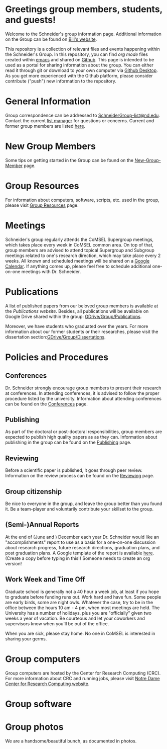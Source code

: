 * Greetings group members, students, and guests!
Welcome to the Schneider's group information page. Additional information on the Group can be found on [[http://www.nd.edu/~wschnei1/][Bill's website]].

This repository is a collection of relevant files and events happening within the Schneider's Group. In this repository, you can find [[orgmode.org][org mode]] files created within [[https://Twww.gnu.org/software/emacs/][emacs]] and shared on [[https://github.com/wfschneidergroup/wiki][Github]].  This page is intended to be used as a portal for sharing information about the group. You can either read it through git or download to your own computer via [[https://desktop.github.com/][Github Desktop]].  As you get more experienced with the Github platform, please consider contribute ("push") new information to the repository.

* General Information
Group correspondence can be addressed to [[mailto:SchneiderGroup-list@nd.edu][SchneiderGroup-list@nd.edu]]. Contact the current [[mailto:pmehta1@nd.edu][list manager]] for questions or concerns.  Current and former group members are listed [[./members.org][here]].

* New Group Members
Some tips on getting started in the Group can be found on the [[./New-Group-Member.org][New-Group-Member]] page.

* Group Resources
For information about computers, software, scripts, etc. used in the group, please visit [[./Resources.org][Group Resources]] page.

* Meetings
Schneider's group regularly attends the CoMSEL Supergroup meetings, which takes place every week in CoMSEL common area. On top of that, group members are advised to attend topical Supergroup and Subgroup meetings related to one's research direction, which may take place every 2 weeks. All known and scheduled meetings will be shared on a [[https://calendar.google.com/calendar/embed?src=b3e5dnq5qj5dlmov44dplttt6s%40group.calendar.google.com&ctz=America/New_York][Google Calendar]]. If anything comes up, please feel free to schedule additional one-on-one meetings with Dr. Schneider.

* Publications
A list of published papers from our beloved group members is available at the [[www.nd.edu/~wschnei1/Publications.shtml][Publications website]].  Besides, all publications will be available on Google Drive shared within the group: [[https://drive.google.com/drive/u/1/folders/0B7-2wq5AHpRENEhWeUx4ZTRLalk][GDrive/Group/Publications]].

Moreover, we have students who graduated over the years. For more information about our former students or their researches, please visit the dissertation section:[[https://drive.google.com/drive/u/1/folders/0B7-2wq5AHpREdkl1cDdOanhiNDg][GDrive/Group/Dissertations]].

* Policies and Procedures
** Conferences
Dr. Schneider strongly encourage group members to present their research at conferences. In attending conferences, it is advised to follow the proper procedure listed by the university. Information about attending conferences can be found on the [[./Conferences.org][Conferences]] page.
** Publishing
As part of the doctoral or post-doctoral responsibilities, group members are expected to publish high quality papers as  as they can. Information about publishing in the group can be found on the [[./Publishing.org][Publishing]] page.

** Reviewing
Before a scientific paper is published, it goes through peer review.  Information on the review process can be found on the [[./Reviewing.org][Reviewing]] page.

** Group citizenship
Be nice to everyone in the group, and leave the group better than you found it.
Be a team-player and voluntarily contribute your skillset to the group.

** (Semi-)Annual Reports
At the end of (June and ) December each year Dr. Schneider would like an "accomplishments" report to use as a basis for a one-on-one discussion about research progress, future research directions, graduation plans, and post graduation plans. A Google template of the report is available [[https://docs.google.com/document/d/1iE3TTGabHms91O3ROaeS4I6eMvXUWOcUPAnLGrt7Hlg/edit][here]]. (Create a copy before typing in this!)  Someone needs to create an org version!

** Work Week and Time Off
Graduate school is generally not a 40 hour a week job, at least if you hope to graduate before funding runs out. Work hard and have fun. Some people are early birds, some are night owls. Whatever the case, try to be in the office between the hours 10 am - 4 pm, when most meetings are held. The University has a number of holidays, plus you are "officially" given two weeks a year of vacation. Be courteous and let your coworkers and supervisors know when you'll be out of the office.

When you are sick, please stay home.  No one in CoMSEL is interested in sharing your germs.

* Group computers
Group computers are hosted by the Center for Research Computing (CRC). For more information about CRC and running jobs, please visit [[http://crc.nd.edu][Notre Dame Center for Research Computing website]].

* Group software

* Group photos
We are a handsome/beautiful bunch, as documented in photos.

